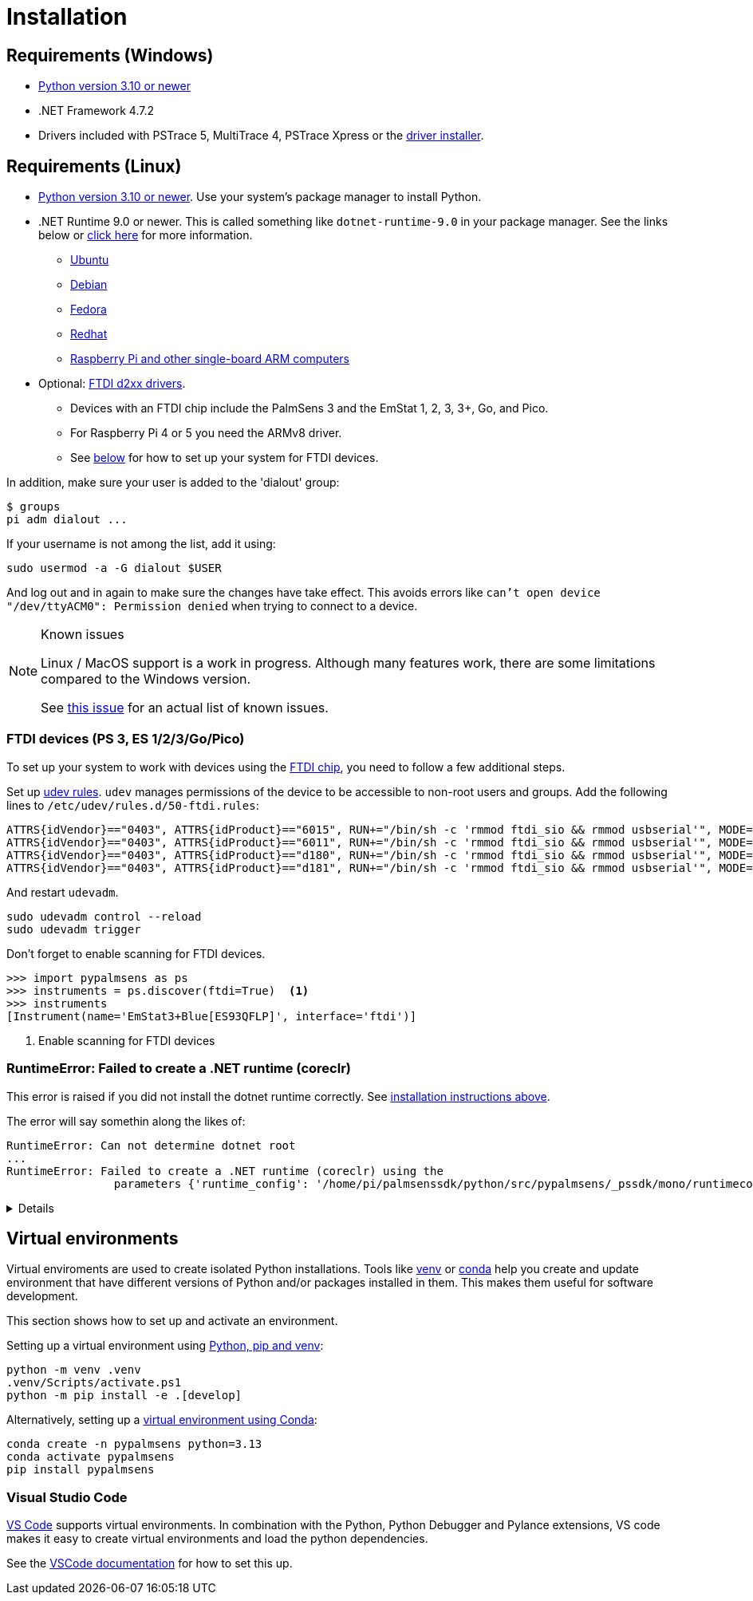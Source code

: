 = Installation
:experimental: true

== Requirements (Windows)

* https://python.org[Python version 3.10 or newer]
* .NET Framework 4.7.2
* Drivers included with PSTrace 5, MultiTrace 4, PSTrace Xpress or the https://github.com/PalmSens/PalmSens_SDK/releases/download/python-1.0.0/PalmSens.Drivers.exe[driver installer].

[#req-linux]
== Requirements (Linux)

* https://python.org[Python version 3.10 or newer]. Use your system's package manager to install Python.
* .NET Runtime 9.0 or newer. This is called something like `dotnet-runtime-9.0` in your package manager.
  See the links below or https://learn.microsoft.com/en-us/dotnet/core/install/linux[click here] for more information.
  - https://learn.microsoft.com/en-us/dotnet/core/install/linux-ubuntu-install[Ubuntu]
  - https://learn.microsoft.com/en-us/dotnet/core/install/linux-debian[Debian]
  - https://learn.microsoft.com/en-us/dotnet/core/install/linux-fedora[Fedora]
  - https://learn.microsoft.com/en-us/dotnet/core/install/linux-rhel[Redhat]
  - https://learn.microsoft.com/en-us/dotnet/iot/deployment[Raspberry Pi and other single-board ARM computers]
* Optional: https://ftdichip.com/drivers/d2xx-drivers/[FTDI d2xx drivers].
  - Devices with an FTDI chip include the PalmSens 3 and the EmStat 1, 2, 3, 3+, Go, and Pico.
  - For Raspberry Pi 4 or 5 you need the ARMv8 driver.
  - See xref:#ftdisetup[below] for how to set up your system for FTDI devices.

In addition, make sure your user is added to the 'dialout' group:

[,bash]
----
$ groups
pi adm dialout ...
----

If your username is not among the list, add it using:

[,bash]
----
sudo usermod -a -G dialout $USER
----

And log out and in again to make sure the changes have take effect.
This avoids errors like `can’t open device "/dev/ttyACM0": Permission denied` when trying to connect to a device.

[NOTE]
.Known issues
====
Linux / MacOS support is a work in progress.
Although many features work, there are some limitations compared to the Windows version.

See https://github.com/PalmSens/PalmSens_SDK/issues/60[this issue] for an actual list of known issues.
====

[#ftdisetup]
=== FTDI devices (PS 3, ES 1/2/3/Go/Pico)

// [,bash]
// ----
// tar xfvz libftd2xx-arm-v8-1.4.33.tgz
// cd libftd2xx-arm-v8-1.4.33.tgz
// sudo cp libftd2xx.* /usr/local/lib
// sudo chmod 0755 /usr/local/lib/libftd2xx.so.1.4.33
// sudo ln -sf /usr/local/lib/libftd2xx.so.1.4.33 /usr/local/lib/libftd2xx.so
// ----

To set up your system to work with devices using the https://ftdichip.com/[FTDI chip], you need to follow a few additional steps.

Set up https://wiki.archlinux.org/title/Udev[udev rules].
`udev` manages permissions of the device to be accessible to non-root users and groups.
Add the following lines to `/etc/udev/rules.d/50-ftdi.rules`:

[,ascii]
----
ATTRS{idVendor}=="0403", ATTRS{idProduct}=="6015", RUN+="/bin/sh -c 'rmmod ftdi_sio && rmmod usbserial'", MODE="0666"
ATTRS{idVendor}=="0403", ATTRS{idProduct}=="6011", RUN+="/bin/sh -c 'rmmod ftdi_sio && rmmod usbserial'", MODE="0666"
ATTRS{idVendor}=="0403", ATTRS{idProduct}=="d180", RUN+="/bin/sh -c 'rmmod ftdi_sio && rmmod usbserial'", MODE="0666"
ATTRS{idVendor}=="0403", ATTRS{idProduct}=="d181", RUN+="/bin/sh -c 'rmmod ftdi_sio && rmmod usbserial'", MODE="0666"
----

And restart `udevadm`.

[,bash]
----
sudo udevadm control --reload
sudo udevadm trigger
----

Don't forget to enable scanning for FTDI devices.

[,python]
----
>>> import pypalmsens as ps
>>> instruments = ps.discover(ftdi=True)  <1>
>>> instruments
[Instrument(name='EmStat3+Blue[ES93QFLP]', interface='ftdi')]
----
<1> Enable scanning for FTDI devices

=== RuntimeError: Failed to create a .NET runtime (coreclr)

This error is raised if you did not install the dotnet runtime correctly. See xref:#req-linux[installation instructions above].

The error will say somethin along the likes of:

[,bash]
----
RuntimeError: Can not determine dotnet root
...
RuntimeError: Failed to create a .NET runtime (coreclr) using the
                parameters {'runtime_config': '/home/pi/palmsenssdk/python/src/pypalmsens/_pssdk/mono/runtimeconfig.json'}.
----

[%collapsible]
====
[,bash]
----
(.venv) pi@raspberrypi:~/palmsenssdk/python $ python
Python 3.13.5 (main, Jun 25 2025, 18:55:22) [GCC 14.2.0] on linux
Type "help", "copyright", "credits" or "license" for more information.
>>> import pypalmsens as ps
Traceback (most recent call last):
  File "/home/pi/palmsenssdk/python/.venv/lib/python3.13/site-packages/pythonnet/__init__.py", line 77, in _create_runtime_from_spec
    return clr_loader.get_coreclr(**params)
           ~~~~~~~~~~~~~~~~~~~~~~^^^^^^^^^^
  File "/home/pi/palmsenssdk/python/.venv/lib/python3.13/site-packages/clr_loader/__init__.py", line 121, in get_coreclr
    dotnet_root = find_dotnet_root()
  File "/home/pi/palmsenssdk/python/.venv/lib/python3.13/site-packages/clr_loader/util/find.py", line 57, in find_dotnet_root
    raise RuntimeError("Can not determine dotnet root")
RuntimeError: Can not determine dotnet root

The above exception was the direct cause of the following exception:

Traceback (most recent call last):
  File "<python-input-0>", line 1, in <module>
    import pypalmsens as ps
  File "/home/pi/palmsenssdk/python/src/pypalmsens/__init__.py", line 9, in <module>
    from ._lib.mono import sdk_version
  File "/home/pi/palmsenssdk/python/src/pypalmsens/_lib/mono.py", line 13, in <module>
    load('coreclr', runtime_config=str(PSSDK_DIR / 'runtimeconfig.json'))
    ~~~~^^^^^^^^^^^^^^^^^^^^^^^^^^^^^^^^^^^^^^^^^^^^^^^^^^^^^^^^^^^^^^^^^
  File "/home/pi/palmsenssdk/python/.venv/lib/python3.13/site-packages/pythonnet/__init__.py", line 135, in load
    set_runtime(runtime, **params)
    ~~~~~~~~~~~^^^^^^^^^^^^^^^^^^^
  File "/home/pi/palmsenssdk/python/.venv/lib/python3.13/site-packages/pythonnet/__init__.py", line 29, in set_runtime
    runtime = _create_runtime_from_spec(runtime, params)
  File "/home/pi/palmsenssdk/python/.venv/lib/python3.13/site-packages/pythonnet/__init__.py", line 90, in _create_runtime_from_spec
    raise RuntimeError(
    ...<2 lines>...
    ) from exc
RuntimeError: Failed to create a .NET runtime (coreclr) using the
                parameters {'runtime_config': '/home/pi/palmsenssdk/python/src/pypalmsens/_pssdk/mono/runtimeconfig.json'}.
----
====

== Virtual environments

Virtual enviroments are used to create isolated Python installations.
Tools like https://docs.python.org/3/library/venv.html[venv] or https://docs.conda.io/projects/conda/[conda] help you create and update environment that have different versions of Python and/or packages installed in them. This makes them useful for software development.

This section shows how to set up and activate an environment.

Setting up a virtual environment using https://packaging.python.org/en/latest/guides/installing-using-pip-and-virtual-environments/[Python, pip and venv]:

[,powershell]
----
python -m venv .venv
.venv/Scripts/activate.ps1
python -m pip install -e .[develop]
----

Alternatively, setting up a https://docs.conda.io/projects/conda/en/latest/user-guide/tasks/manage-environments.html[virtual environment using Conda]:

[,powershell]
----
conda create -n pypalmsens python=3.13
conda activate pypalmsens
pip install pypalmsens
----

=== Visual Studio Code

https://code.visualstudio.com/[VS Code] supports virtual environments. In combination with the Python, Python Debugger and Pylance extensions, VS code makes it easy to create virtual environments and load the python dependencies.

See the https://code.visualstudio.com/docs/python/environments#_creating-environments[VSCode documentation] for how to set this up.
